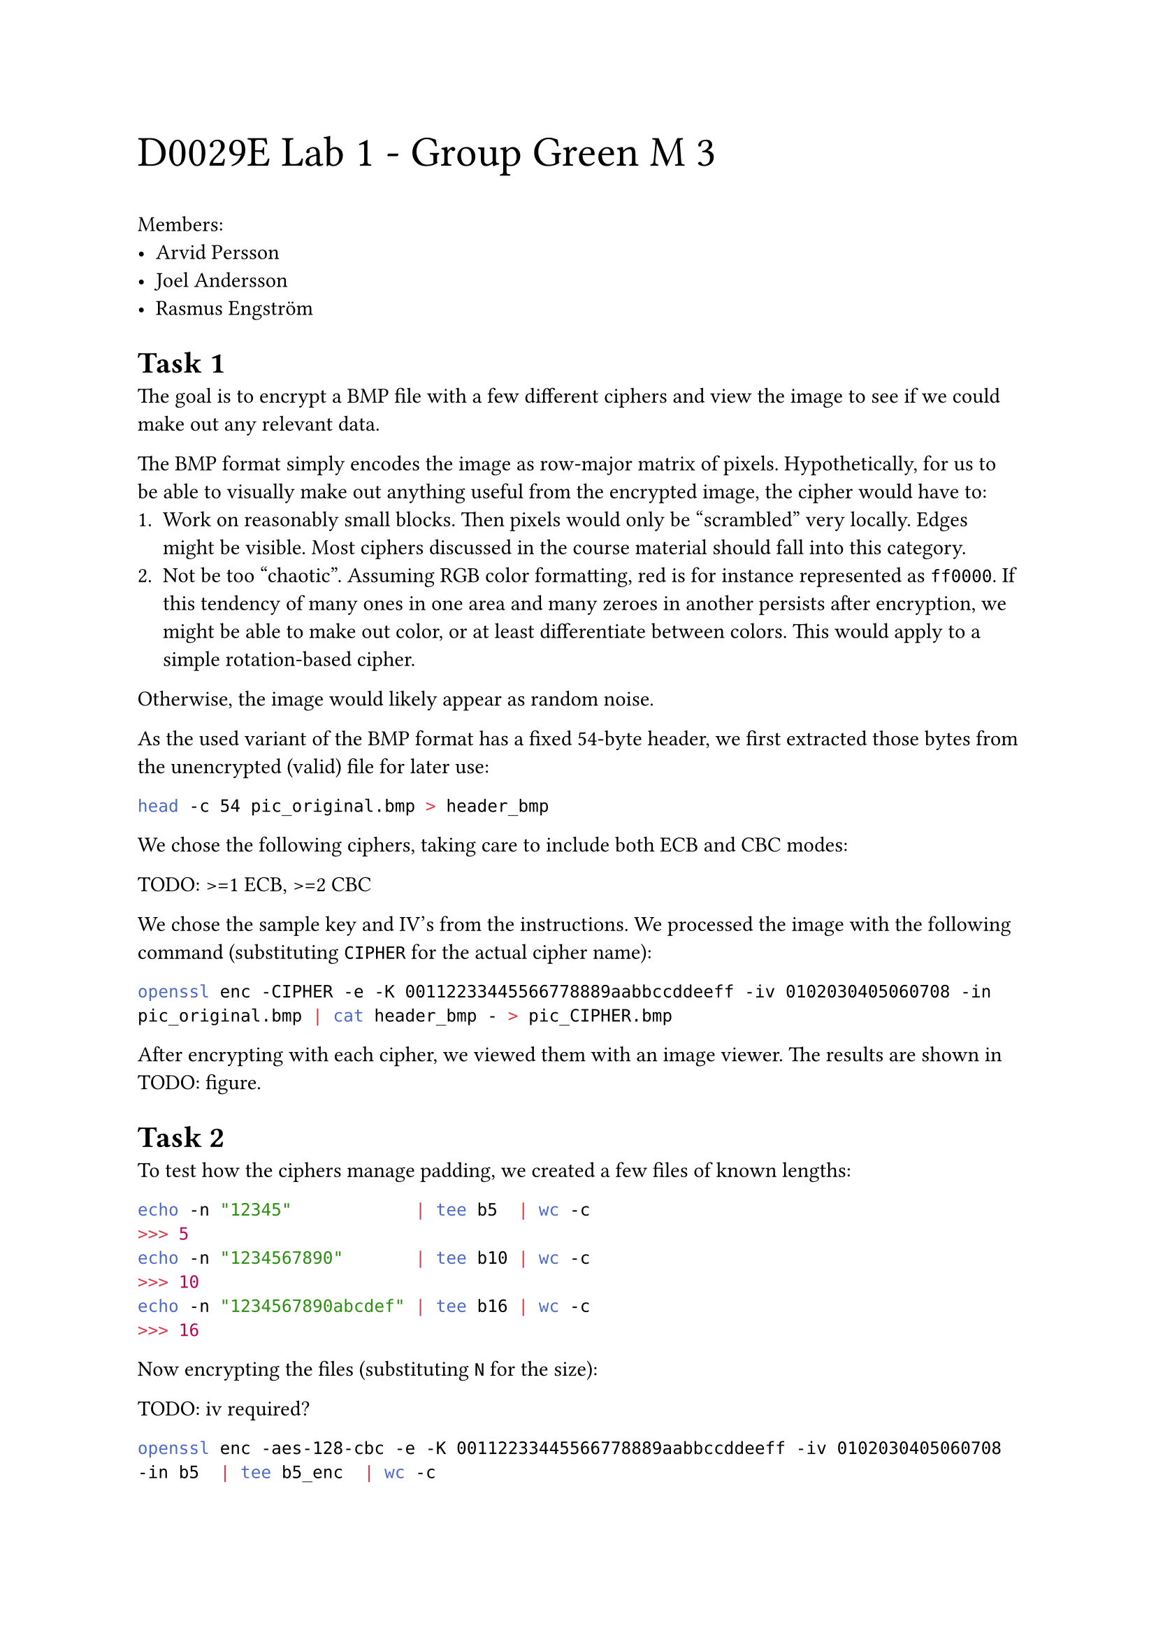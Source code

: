 #text(2em)[D0029E Lab 1 - Group Green M 3]

Members:
- Arvid Persson
- Joel Andersson
- Rasmus Engström

#set heading(numbering: (..n) => {
  let number = n.pos().map(str).join(".")
  [Task #number]
})

=

The goal is to encrypt a BMP file with a few different ciphers and view the image to see if we could make out any relevant data.

The BMP format simply encodes the image as row-major matrix of pixels. Hypothetically, for us to be able to visually make out anything useful from the encrypted image, the cipher would have to:
+ Work on reasonably small blocks. Then pixels would only be "scrambled" very locally. Edges might be visible. Most ciphers discussed in the course material should fall into this category.
+ Not be too "chaotic". Assuming RGB color formatting, red is for instance represented as `ff0000`. If this tendency of many ones in one area and many zeroes in another persists after encryption, we might be able to make out color, or at least differentiate between colors. This would apply to a simple rotation-based cipher.
Otherwise, the image would likely appear as random noise.

As the used variant of the BMP format has a fixed 54-byte header, we first extracted those bytes from the unencrypted (valid) file for later use:

```bash
head -c 54 pic_original.bmp > header_bmp
```

We chose the following ciphers, taking care to include both ECB and CBC modes:

TODO: >=1 ECB, >=2 CBC

We chose the sample key and IV's from the instructions. We processed the image with the following command (substituting `CIPHER` for the actual cipher name):

```bash
openssl enc -CIPHER -e -K 00112233445566778889aabbccddeeff -iv 0102030405060708 -in pic_original.bmp | cat header_bmp - > pic_CIPHER.bmp
```

After encrypting with each cipher, we viewed them with an image viewer. The results are shown in TODO: figure.

=

To test how the ciphers manage padding, we created a few files of known lengths:

```bash
echo -n "12345"            | tee b5  | wc -c
>>> 5
echo -n "1234567890"       | tee b10 | wc -c
>>> 10
echo -n "1234567890abcdef" | tee b16 | wc -c
>>> 16
```

Now encrypting the files (substituting `N` for the size):

TODO: iv required?
```bash
openssl enc -aes-128-cbc -e -K 00112233445566778889aabbccddeeff -iv 0102030405060708 -in b5  | tee b5_enc  | wc -c
>>> TODO
openssl enc -aes-128-cbc -e -K 00112233445566778889aabbccddeeff -iv 0102030405060708 -in b10 | tee b10_enc | wc -c
>>> TODO
openssl enc -aes-128-cbc -e -K 00112233445566778889aabbccddeeff -iv 0102030405060708 -in b16 | tee b16_enc | wc -c
>>> TODO
```

To check the content of the padding, we decrypt the files, passing the `-nopad` flag to avoid padding being trimmed:

```bash
openssl enc -aes-128-cbc -d -nopad -K 00112233445566778889aabbccddeeff -iv 0102030405060708 -in b5_enc  | hexdump
openssl enc -aes-128-cbc -d -nopad -K 00112233445566778889aabbccddeeff -iv 0102030405060708 -in b10_enc | hexdump
openssl enc -aes-128-cbc -d -nopad -K 00112233445566778889aabbccddeeff -iv 0102030405060708 -in b16_enc | hexdump
>>> TODO
```

We also see that the padding bytes are all `0b`, corresponding to `VT` (ASCII vertical tab). It is unclear why this exact byte. TODO: SAME WITH OTHER INPUTS?

Repeating the above tests, we find that TODO: MODES do not use padding. This is because TODO: cipher operations.

=

The provided `words.txt` file is well over 1000 bytes. Encrypting it, flipping a bit in the 55th byte, then decrypting it:

```bash
openssl enc -CIPHER -e -K 00112233445566778889aabbccddeeff -iv 0102030405060708 -in words.txt -out words_enc
bless words_enc # Flipping bit is done through GUI.
openssl enc -CIPHER -d -K 00112233445566778889aabbccddeeff -iv 0102030405060708 -in words_enc -out words_corrupt.txt
```

We find TODO: HOW IS OUTPUT FOR MODES?

=

==

We create a file and encrypt it using the same cipher, but changing the key and/or IV (output omitted):

```bash
echo -n "This message is 30 bytes long." > msg.txt
openssl enc -aes-128-ofb -e -K 00112233445566778889aabbccddeeff -iv 0102030405060708 -in msg.txt | hexdump -C
openssl enc -aes-128-ofb -e -K ffeeddccbbaa98887766554433221100 -iv 0102030405060708 -in msg.txt | hexdump -C
openssl enc -aes-128-ofb -e -K 00112233445566778889aabbccddeeff -iv 1234567812345678 -in msg.txt | hexdump -C
openssl enc -aes-128-ofb -e -K ffeeddccbbaa98887766554433221100 -iv 1234567812345678 -in msg.txt | hexdump -C
```

No pattern is immediately obvious, neither through inspecting the text nor the bytes. However, the theory tells us otherwise: this system is susceptible to a chosen-plaintext attack.

==

Following the procedure described in _Computer & Internet Security: A Hands-on Approach_, we prove this by finding unknown plaintext given only its ciphertext, a previous pair of plaintext-ciphertext, and the knowledge that the IV is constant. This was done using the script included in @same_iv:

```bash
same_iv "1234567812345678"
>>> Success
```

Unlike OFB, CFB dynamically updates the IV based on the plaintext. This means that in the general case with different inputs, the IV of two runs will differ after the first block, and as such we can only decrypt the first block using this method. In our case, one block is 128 bits, or 16 bytes. Modifying the script to use CFB (replacing the `-aes-128-ofb` flag with `-aes-128-cfb`), we confirm this:

```bash
same_iv "1234567812345678"
>>> Failure
>>> raw: Here is a text of same length.
>>> rec: Here is a text o�_�`[�b�x�
M��
```

Furthermore, this tells us we should be able to decode the _second_ block if the first block happens to be identical (and so on). We can confirm this by changing the second message to lead with the same 16 bytes:

```rust
// "This message is 30 bytes long."
   "This message is f same length."
// "Here is a text of same length."
```

Then again running the script:

```bash
same_iv "1234567812345678"
>>> Success
```

==

TODO: 4.3

// WARN: doesn't handle subsections, or appendices beyond "Z".
#counter(heading).update(0)
#set heading(
  numbering: (..n) => {
    let a = "A".to-unicode()
    let offset = n.pos().first()
    [Appendix #str.from-unicode(a + offset - 1)]
  },
  supplement: []
)
#pagebreak()

= `same_iv` <same_iv>

Below is the Rust script used to demonstrate a chosen-plaintext attack. Note that it is only tested on a Linux machine, and highly system-dependent as it spawns processes. To run it, compile it and pass the IV as a command line argument to the binary.

```rs
use std::{
    env::args,
    io::Write,
    process::{Command, Stdio},
};

const PLAIN1: &str = "This message is 30 bytes long.";
const PLAIN2: &str = "Here is a text of same length.";
const KEY: &str = "00112233445566778889aabbccddeeff";

fn cipher(iv: &str, plain: &str) -> Vec<u8> {
    let mut child = Command::new("openssl")
        .args(["enc", "-aes-128-ofb", "-K", KEY, "-iv", iv])
        .stdin(Stdio::piped())
        .stdout(Stdio::piped())
        .stderr(Stdio::null())
        .spawn()
        .unwrap();
    child
        .stdin
        .as_mut()
        .unwrap()
        .write_all(plain.as_bytes())
        .unwrap();
    child.wait_with_output().unwrap().stdout
}

fn main() {
    let iv = args().nth(1).unwrap();

    let cipher1 = cipher(&iv, PLAIN1);
    let cipher2 = cipher(&iv, PLAIN2);

    let plain2_reconstructed = {
        let key_reconstructed = PLAIN1
            .bytes()
            .zip(cipher1)
            .map(|(a, b)| a ^ b);
        let bytes = key_reconstructed
            .zip(cipher2)
            .map(|(a, b)| a ^ b)
            .collect::<Vec<_>>();
        String::from_utf8_lossy(&bytes).into_owned()
    };

    if plain2_reconstructed == PLAIN2 {
        println!("Success");
    } else {
        eprintln!("Failure\nraw: {PLAIN2}\nrec: {plain2_reconstructed}");
    }
}
```
